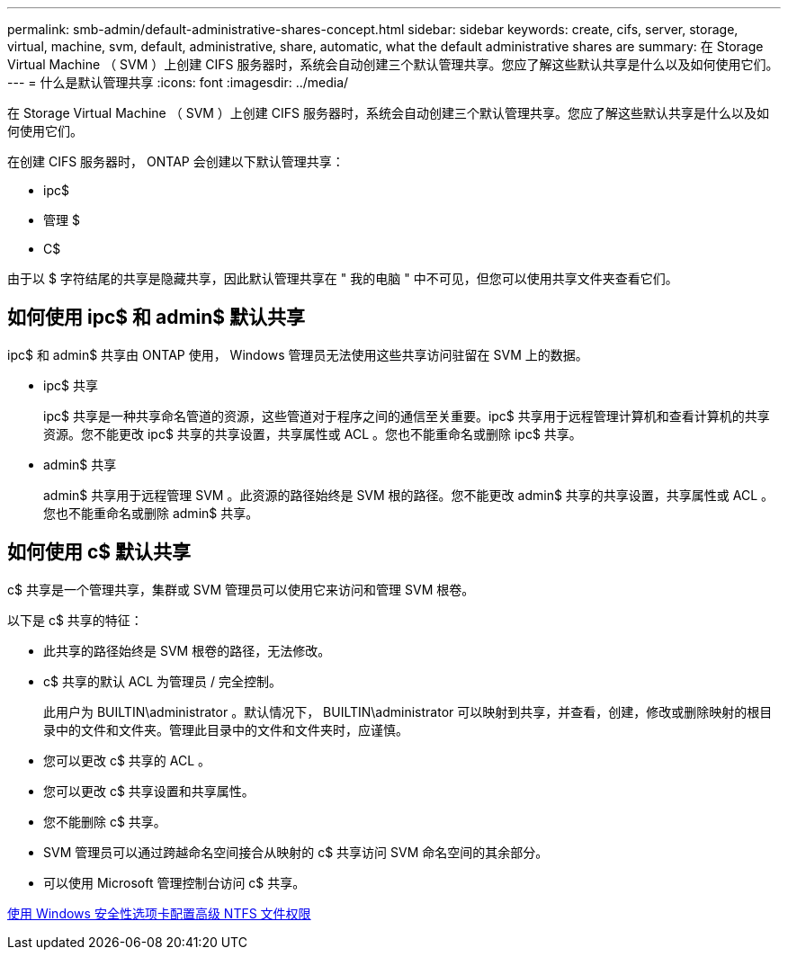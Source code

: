 ---
permalink: smb-admin/default-administrative-shares-concept.html 
sidebar: sidebar 
keywords: create, cifs, server, storage, virtual, machine, svm, default, administrative, share, automatic, what the default administrative shares are 
summary: 在 Storage Virtual Machine （ SVM ）上创建 CIFS 服务器时，系统会自动创建三个默认管理共享。您应了解这些默认共享是什么以及如何使用它们。 
---
= 什么是默认管理共享
:icons: font
:imagesdir: ../media/


[role="lead"]
在 Storage Virtual Machine （ SVM ）上创建 CIFS 服务器时，系统会自动创建三个默认管理共享。您应了解这些默认共享是什么以及如何使用它们。

在创建 CIFS 服务器时， ONTAP 会创建以下默认管理共享：

* ipc$
* 管理 $
* C$


由于以 $ 字符结尾的共享是隐藏共享，因此默认管理共享在 " 我的电脑 " 中不可见，但您可以使用共享文件夹查看它们。



== 如何使用 ipc$ 和 admin$ 默认共享

ipc$ 和 admin$ 共享由 ONTAP 使用， Windows 管理员无法使用这些共享访问驻留在 SVM 上的数据。

* ipc$ 共享
+
ipc$ 共享是一种共享命名管道的资源，这些管道对于程序之间的通信至关重要。ipc$ 共享用于远程管理计算机和查看计算机的共享资源。您不能更改 ipc$ 共享的共享设置，共享属性或 ACL 。您也不能重命名或删除 ipc$ 共享。

* admin$ 共享
+
admin$ 共享用于远程管理 SVM 。此资源的路径始终是 SVM 根的路径。您不能更改 admin$ 共享的共享设置，共享属性或 ACL 。您也不能重命名或删除 admin$ 共享。





== 如何使用 c$ 默认共享

c$ 共享是一个管理共享，集群或 SVM 管理员可以使用它来访问和管理 SVM 根卷。

以下是 c$ 共享的特征：

* 此共享的路径始终是 SVM 根卷的路径，无法修改。
* c$ 共享的默认 ACL 为管理员 / 完全控制。
+
此用户为 BUILTIN\administrator 。默认情况下， BUILTIN\administrator 可以映射到共享，并查看，创建，修改或删除映射的根目录中的文件和文件夹。管理此目录中的文件和文件夹时，应谨慎。

* 您可以更改 c$ 共享的 ACL 。
* 您可以更改 c$ 共享设置和共享属性。
* 您不能删除 c$ 共享。
* SVM 管理员可以通过跨越命名空间接合从映射的 c$ 共享访问 SVM 命名空间的其余部分。
* 可以使用 Microsoft 管理控制台访问 c$ 共享。


xref:configure-ntfs-windows-security-tab-task.adoc[使用 Windows 安全性选项卡配置高级 NTFS 文件权限]
